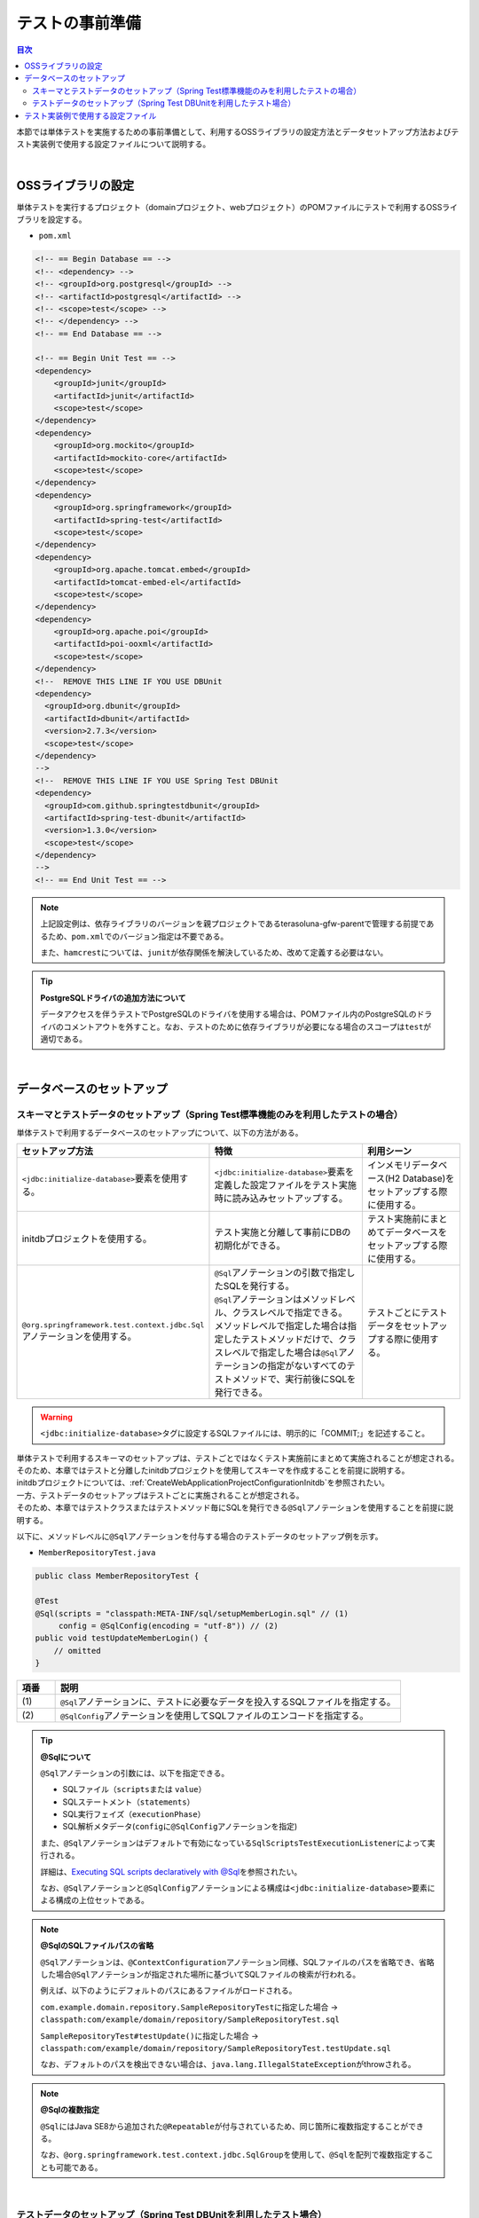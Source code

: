 
.. _PreparationForTest:

テストの事前準備
--------------------------------------------------------------------------------

.. only:: html

.. contents:: 目次
  :local:

本節では単体テストを実施するための事前準備として、利用するOSSライブラリの設定方法とデータセットアップ方法およびテスト実装例で使用する設定ファイルについて説明する。

|

OSSライブラリの設定
^^^^^^^^^^^^^^^^^^^^^^^^^^^^^^^^^^^^^^^^^^^^^^^^^^^^^^^^^^^^^^^^^^^^^^^^^^^^^^^^

単体テストを実行するプロジェクト（domainプロジェクト、webプロジェクト）のPOMファイルにテストで利用するOSSライブラリを設定する。

* \ ``pom.xml``\

.. code-block:: xml

  <!-- == Begin Database == -->
  <!-- <dependency> -->
  <!-- <groupId>org.postgresql</groupId> -->
  <!-- <artifactId>postgresql</artifactId> -->
  <!-- <scope>test</scope> -->
  <!-- </dependency> -->
  <!-- == End Database == -->

  <!-- == Begin Unit Test == -->
  <dependency>
      <groupId>junit</groupId>
      <artifactId>junit</artifactId>
      <scope>test</scope>
  </dependency>
  <dependency>
      <groupId>org.mockito</groupId>
      <artifactId>mockito-core</artifactId>
      <scope>test</scope>
  </dependency>
  <dependency>
      <groupId>org.springframework</groupId>
      <artifactId>spring-test</artifactId>
      <scope>test</scope>
  </dependency>
  <dependency>
      <groupId>org.apache.tomcat.embed</groupId>
      <artifactId>tomcat-embed-el</artifactId>
      <scope>test</scope>
  </dependency>
  <dependency>
      <groupId>org.apache.poi</groupId>
      <artifactId>poi-ooxml</artifactId>
      <scope>test</scope>
  </dependency>
  <!--  REMOVE THIS LINE IF YOU USE DBUnit
  <dependency>
    <groupId>org.dbunit</groupId>
    <artifactId>dbunit</artifactId>
    <version>2.7.3</version>
    <scope>test</scope>
  </dependency>
  -->
  <!--  REMOVE THIS LINE IF YOU USE Spring Test DBUnit
  <dependency>
    <groupId>com.github.springtestdbunit</groupId>
    <artifactId>spring-test-dbunit</artifactId>
    <version>1.3.0</version>
    <scope>test</scope>
  </dependency>
  -->
  <!-- == End Unit Test == -->

.. note::

  上記設定例は、依存ライブラリのバージョンを親プロジェクトであるterasoluna-gfw-parentで管理する前提であるため、\ ``pom.xml``\ でのバージョン指定は不要である。

  また、\ ``hamcrest``\ については、\ ``junit``\ が依存関係を解決しているため、改めて定義する必要はない。

.. tip:: \ **PostgreSQLドライバの追加方法について**\

  データアクセスを伴うテストでPostgreSQLのドライバを使用する場合は、POMファイル内のPostgreSQLのドライバのコメントアウトを外すこと。なお、テストのために依存ライブラリが必要になる場合のスコープは\ ``test``\ が適切である。

|

データベースのセットアップ
^^^^^^^^^^^^^^^^^^^^^^^^^^^^^^^^^^^^^^^^^^^^^^^^^^^^^^^^^^^^^^^^^^^^^^^^^^^^^^^^

.. _PreparationForTestDataSetupWithSpringTest:

スキーマとテストデータのセットアップ（Spring Test標準機能のみを利用したテストの場合）
"""""""""""""""""""""""""""""""""""""""""""""""""""""""""""""""""""""""""""""""""""""

単体テストで利用するデータベースのセットアップについて、以下の方法がある。

.. tabularcolumns:: |p{0.30\linewidth}|p{0.40\linewidth}|p{0.30\linewidth}|
.. list-table::
  :header-rows: 1
  :widths: 30 40 30

  * - セットアップ方法
    - 特徴
    - 利用シーン
  * - | \ ``<jdbc:initialize-database>``\ 要素を使用する。
    - | \ ``<jdbc:initialize-database>``\ 要素を定義した設定ファイルをテスト実施時に読み込みセットアップする。
    - | インメモリデータベース(H2 Database)をセットアップする際に使用する。
  * - | initdbプロジェクトを使用する。
    - | テスト実施と分離して事前にDBの初期化ができる。
    - | テスト実施前にまとめてデータベースをセットアップする際に使用する。
  * - | \ ``@org.springframework.test.context.jdbc.Sql``\ アノテーションを使用する。
    - | \ ``@Sql``\ アノテーションの引数で指定したSQLを発行する。
      | \ ``@Sql``\ アノテーションはメソッドレベル、クラスレベルで指定できる。
      | メソッドレベルで指定した場合は指定したテストメソッドだけで、クラスレベルで指定した場合は\ ``@Sql``\ アノテーションの指定がないすべてのテストメソッドで、実行前後にSQLを発行できる。
    - | テストごとにテストデータをセットアップする際に使用する。

.. warning::

   \ ``<jdbc:initialize-database>``\ タグに設定するSQLファイルには、明示的に「COMMIT;」を記述すること。

| 単体テストで利用するスキーマのセットアップは、テストごとではなくテスト実施前にまとめて実施されることが想定される。
| そのため、本章ではテストと分離したinitdbプロジェクトを使用してスキーマを作成することを前提に説明する。
| initdbプロジェクトについては、\ :ref:`CreateWebApplicationProjectConfigurationInitdb`\ を参照されたい。

| 一方、テストデータのセットアップはテストごとに実施されることが想定される。
| そのため、本章ではテストクラスまたはテストメソッド毎にSQLを発行できる\ ``@Sql``\ アノテーションを使用することを前提に説明する。

以下に、メソッドレベルに\ ``@Sql``\ アノテーションを付与する場合のテストデータのセットアップ例を示す。

* \ ``MemberRepositoryTest.java``\

.. code-block:: java

  public class MemberRepositoryTest {

  @Test
  @Sql(scripts = "classpath:META-INF/sql/setupMemberLogin.sql" // (1)
       config = @SqlConfig(encoding = "utf-8")) // (2)
  public void testUpdateMemberLogin() {
      // omitted
  }

.. tabularcolumns:: |p{0.10\linewidth}|p{0.90\linewidth}|
.. list-table::
  :header-rows: 1
  :widths: 10 90

  * - 項番
    - 説明
  * - | (1)
    - | \ ``@Sql``\ アノテーションに、テストに必要なデータを投入するSQLファイルを指定する。
  * - | (2)
    - | \ ``@SqlConfig``\ アノテーションを使用してSQLファイルのエンコードを指定する。

.. _PreparationForTestTipSqlAnnotation:

.. Tip:: \ **@Sqlについて**\

  \ ``@Sql``\ アノテーションの引数には、以下を指定できる。

  * SQLファイル（\ ``scripts``\ または \ ``value``\ ）
  * SQLステートメント（\ ``statements``\ ）
  * SQL実行フェイズ（\ ``executionPhase``\ ）
  * SQL解析メタデータ(\ ``config``\ に\ ``@SqlConfig``\ アノテーションを指定)

  また、\ ``@Sql``\ アノテーションはデフォルトで有効になっている\ ``SqlScriptsTestExecutionListener``\ によって実行される。

  詳細は、\ `Executing SQL scripts declaratively with @Sql <https://docs.spring.io/spring-framework/docs/6.0.3/reference/html/testing.html#testcontext-executing-sql-declaratively>`_\ を参照されたい。

  なお、\ ``@Sql``\ アノテーションと\ ``@SqlConfig``\ アノテーションによる構成は\ ``<jdbc:initialize-database>``\ 要素による構成の上位セットである。

.. _PreparationForTestNoteOmittedSqlFilePath:

.. note:: \ **@SqlのSQLファイルパスの省略**\

    \ ``@Sql``\ アノテーションは、\ ``@ContextConfiguration``\ アノテーション同様、SQLファイルのパスを省略でき、省略した場合\ ``@Sql``\ アノテーションが指定された場所に基づいてSQLファイルの検索が行われる。

    例えば、以下のようにデフォルトのパスにあるファイルがロードされる。

    \ ``com.example.domain.repository.SampleRepositoryTest``\ に指定した場合 → \ ``classpath:com/example/domain/repository/SampleRepositoryTest.sql``\
    
    \ ``SampleRepositoryTest#testUpdate()``\ に指定した場合 → \ ``classpath:com/example/domain/repository/SampleRepositoryTest.testUpdate.sql``\

    なお、デフォルトのパスを検出できない場合は、\ ``java.lang.IllegalStateException``\ がthrowされる。

.. note:: \ **@Sqlの複数指定**\

    \ ``@Sql``\ にはJava SE8から追加された\ ``@Repeatable``\ が付与されているため、同じ箇所に複数指定することができる。

    なお、\ ``@org.springframework.test.context.jdbc.SqlGroup``\を使用して、\ ``@Sql``\ を配列で複数指定することも可能である。

|

.. _PreparationForTestDataSetupWithDBUnit:

テストデータのセットアップ（Spring Test DBUnitを利用したテスト場合）
""""""""""""""""""""""""""""""""""""""""""""""""""""""""""""""""""""""""""""""""

| DBUnitとは、データベースに依存するクラスのテストを行うためのJUnit拡張フレームワークである。
| DBUnitとSpring Test DBUnitを使用して、テスト用データベースをセットアップする方法を説明する。

| DBUnitは、表形式で記載したデータベース情報をJavaオブジェクトとして抽象化して操作するための\ ``org.dbunit.dataset.IDataSet``\ インタフェースを提供している。
| \ ``IDataSet``\ インタフェースを使用することで、テストデータや期待結果データを定義したデータ定義ファイルを読み込むことができ、デフォルトではFlat XML形式のファイルが使用される。
| DBUnitはFlat XML形式の他に、Excel形式（.xlsx）やCSV形式などに対応した\ ``IDataSet``\ インタフェースの実装クラスを持つ。

| Spring Test DBUnitではデータ定義ファイルの読込機能を\ ``com.github.springtestdbunit.dataset.DataSetLoader``\インタフェースの実装クラスに委譲している。デフォルトではXML形式のデータ定義ファイルが読み込まれる。
| ファイル形式を変更したい場合は、変更したい形式に対応した\ ``IDataSet``\インタフェースの実装クラスを生成する\ ``DataSetLoader``\ インタフェースの実装クラスを作成することで実現できる。

| なお、Spring Test DBUnitを使用してデータのセットアップをする場合は、\ ``@DatabaseSetup``\ アノテーションを使用することでテストコードにテストデータを定義したファイルを読み込ませることができる。
| \ ``@DatabaseSetup``\ アノテーションはクラスレベル、メソッドレベルで指定でき、メソッドレベルに指定した場合は指定したメソッド、クラスレベルで指定した場合は各メソッドのテスト実行前に指定したファイルでデータのセットアップが行われる。

| 本章では、Excel形式（.xlsx）のデータ定義ファイルを使用することを前提に説明する。
| Excel形式に対応する\ ``DataSetLoader``\ インタフェースの実装例を以下に示す。

* \ ``XlsDataSetLoader.java``\

.. code-block:: java

  public class XlsDataSetLoader extends AbstractDataSetLoader { // (1)

      @Override
      protected IDataSet createDataSet(
              Resource resource) throws IOException, DataSetException {
          try (InputStream inputStream = resource.getInputStream()) {
              return new XlsDataSet(inputStream);
          }
      }
  }

.. tabularcolumns:: |p{0.10\linewidth}|p{0.90\linewidth}|
.. list-table::
  :header-rows: 1
  :widths: 10 90

  * - 項番
    - 説明
  * - | (1)
    - | Spring Test DBUnitが提供する抽象基底クラスである\ ``com.github.springtestdbunit.dataset.AbstractDataSetLoader``\
        を利用して、Excel形式のデータ定義ファイルの\ ``XlsDataSetLoader``\ クラスを定義する。

* \ ``MemberRepositoryDbunitTest.java``\

.. code-block:: java

   // omitted
   @DbUnitConfiguration(dataSetLoader = XlsDataSetLoader.class) // (1)
   public class MemberRepositoryDbunitTest {
      // omitted

      @Test
      @DatabaseSetup("classpath:META-INF/dbunit/setup_MemberLogin.xlsx")
      @ExpectedDatabase(value = "classpath:META-INF/dbunit/expected_testUpdateMemberLogin.xlsx", assertionMode = DatabaseAssertionMode.NON_STRICT_UNORDERED)
      public void testUpdateMemberLogin() {

          // omitted
  }

.. tabularcolumns:: |p{0.10\linewidth}|p{0.90\linewidth}|
.. list-table::
  :header-rows: 1
  :widths: 10 90

  * - 項番
    - 説明
  * - | (1)
    - | \ ``@DbUnitConfiguration``\ アノテーションに\ ``XlsDataSetLoader``\ クラスを指定することで、\ ``@DatabaseSetup``\ アノテーションを使用したExcel形式のデータ定義ファイル読込みができるようになる。

* Excel形式のデータ定義ファイル（setup_MemberLogin.xlsx）

.. figure:: ./images_PreparationForTest/PreparationForTestExcelFile.png
  :width: 70%

| Excel形式のデータ定義ファイルでは、各シートが各テーブルに対応する。
| シート名にはテーブル名、シートの一行目にはカラム名を設定する。
| 二行目以降にテーブルに挿入されるデータを記述する。

.. note:: \ **CSV形式のデータ定義ファイルを使用する場合**\

  DBUnitでCSV形式のデータ定義ファイルを使用する場合は、\ ``IDataSet``\ インタフェースの実装クラスとして\ ``org.dbunit.dataset.csv.CsvDataSet.CsvDataSet``\ クラスを使用することで実現できる。

.. note:: \ **DBUnitがデフォルトで読み込むファイル形式について**\

  DBUnitは、デフォルトでFlat XML形式のデータ定義ファイルをサポートしている。
    
  Spring Test DBUnitを使用した場合は、\ ``@DbUnitConfiguration``\ に\ ``dataSetLoader``\ を指定しなかった場合、Flat XML形式のファイルに対応した\ ``IDataSet``\ インタフェースの実装クラスである\ ``org.dbunit.dataset.xml.FlatXmlDataSet``\ クラスが使用される。

  Flat XML形式のデータ定義ファイル例を以下に示す。

  * \ ``setup_MemberLogin.xml``\

    .. code-block:: xml

      <!-- (1) -->
      <?xml version='1.0' encoding='UTF-8'?>
      <dataset>
          <MEMBER_LOGIN CUSTOMER_NO="0000000001" PASSWORD="ABCDE" LAST_PASSWORD="VWXYZ" LOGIN_DATE_TIME="2017-09-13 16:47:04.283" LOGIN_FLG="FALSE" />
      </dataset>


    .. tabularcolumns:: |p{0.10\linewidth}|p{0.90\linewidth}|
    .. list-table::
      :header-rows: 1
      :widths: 10 90

      * - 項番
        - 説明
      * - | (1)
        - | \ ``dataset``\ 要素配下の各XML要素は、テーブルのレコードに対応しており、各XMLの要素名にテーブル名、属性名にカラム名、属性値に投入するデータを定義する。例では、\ ``MEMBER_LOGIN``\ テーブルに値を定義している。

|

.. _PreparationForTestMakeSettingFileForSpringTest:

テスト実装例で使用する設定ファイル
^^^^^^^^^^^^^^^^^^^^^^^^^^^^^^^^^^^^^^^^^^^^^^^^^^^^^^^^^^^^^^^^^^^^^^^^^^^^^^^^

| Spring Testの DI機能を使用することでテストで使用するBeanを定義した設定ファイルを読み込み、テスト時に使用することができる。
| 詳細は\ :ref:`UsageOfLibraryForTestDIOfSpringTest`\ を参照されたい。

| 本章では、テストを行う際に必要な設定を\ ``test-context.xml``\ に定義し、その設定ファイルをテスト時の共通設定としている。
| なお、\ ``test-context.xml``\ はdomainプロジェクトの\ ``src/test/resources/test-context.xml``\ から\ ``<import resource="classpath:META-INF/spring/projectName-domain.xml" />``\ を削除し、各層ごとにアプリケーションが保持する設定ファイル（\ ``sample-infra.xml``\など）と組み合わせて読み込む方針でテストを実装している。

.. note:: \ **単体テストで利用する設定ファイルの作成単位**\

  本章では上記のように設定ファイルを作成しているが、実際に設定ファイルを用意する際には、アーキテクトが業務要件を考慮して共通設定を定義し、それを元にテスト実装チームで必要な設定を追加するようにして対応すること。

以下に本章の実装例で使用する設定ファイルを示す。

* \ ``test-context.xml``\

.. code-block:: xml

  <?xml version="1.0" encoding="UTF-8"?>
  <beans xmlns="http://www.springframework.org/schema/beans"
      xmlns:xsi="http://www.w3.org/2001/XMLSchema-instance"
      xmlns:context="http://www.springframework.org/schema/context"
      xsi:schemaLocation="http://www.springframework.org/schema/beans https://www.springframework.org/schema/beans/spring-beans.xsd
      http://www.springframework.org/schema/context https://www.springframework.org/schema/context/spring-context.xsd">

      <context:property-placeholder
          location="classpath*:/META-INF/spring/*.properties" />

       <!-- (1) -->
      <bean id="exceptionLogger" class="org.terasoluna.gfw.common.exception.ExceptionLogger" />

      <bean id="jdbcTemplate" class="org.springframework.jdbc.core.JdbcTemplate">
          <property name="dataSource" ref="dataSource" />
      </bean>

      <!-- (2) -->
      <bean id="passwordEncoder" class="org.springframework.security.crypto.password.DelegatingPasswordEncoder">
          <constructor-arg name="idForEncode" value="pbkdf2@SpringSecurity_v5_8" />
          <constructor-arg name="idToPasswordEncoder">
              <map>
                  <entry key="pbkdf2@SpringSecurity_v5_8">
                    <bean class="org.springframework.security.crypto.password.Pbkdf2PasswordEncoder" factory-method="defaultsForSpringSecurity_v5_8"/>
                  </entry>
                  <entry key="bcrypt">
                      <bean class="org.springframework.security.crypto.bcrypt.BCryptPasswordEncoder" />
                  </entry>
                  <!-- When using commented out PasswordEncoders, you need to add bcprov-jdk18on.jar to the dependency.
                  <entry key="argon2@SpringSecurity_v5_8">
                      <bean class="org.springframework.security.crypto.argon2.Argon2PasswordEncoder" factory-method="defaultsForSpringSecurity_v5_8" />
                  </entry>
                  <entry key="scrypt@SpringSecurity_v5_8">
                      <bean class="org.springframework.security.crypto.scrypt.SCryptPasswordEncoder" factory-method="defaultsForSpringSecurity_v5_8" />
                  </entry>
                  -->
              </map>
          </constructor-arg>
      </bean>
      <!-- 業務に応じてBean定義を追加 -->

    </beans>

.. tabularcolumns:: |p{0.10\linewidth}|p{0.90\linewidth}|
.. list-table::
  :header-rows: 1
  :widths: 10 90

  * - 項番
    - 説明
  * - | (1)
    - | テスト実施に必要なBeanを定義する。
  * - | (2)
    - | ここでは、テスト例を実装するために\ ``passwordEncoder``\ のBean定義を追加している。
      | Bean定義については、業務に応じて適宜追加されたい。

